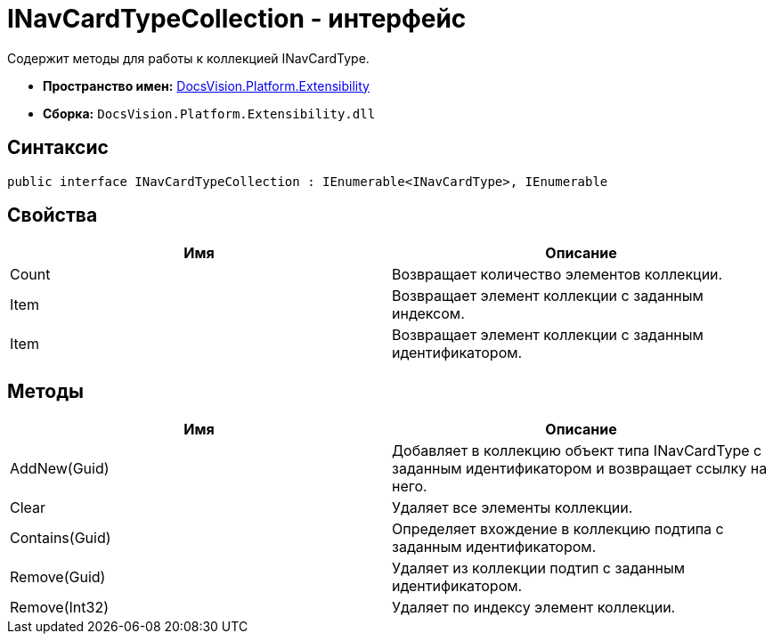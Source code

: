 = INavCardTypeCollection - интерфейс

Содержит методы для работы к коллекцией INavCardType.

* *Пространство имен:* xref:api/DocsVision/Platform/Extensibility/Extensibility_NS.adoc[DocsVision.Platform.Extensibility]
* *Сборка:* `DocsVision.Platform.Extensibility.dll`

== Синтаксис

[source,csharp]
----
public interface INavCardTypeCollection : IEnumerable<INavCardType>, IEnumerable
----

== Свойства

[cols=",",options="header"]
|===
|Имя |Описание
|Count |Возвращает количество элементов коллекции.
|Item |Возвращает элемент коллекции с заданным индексом.
|Item |Возвращает элемент коллекции с заданным идентификатором.
|===

== Методы

[cols=",",options="header"]
|===
|Имя |Описание
|AddNew(Guid) |Добавляет в коллекцию объект типа INavCardType с заданным идентификатором и возвращает ссылку на него.
|Clear |Удаляет все элементы коллекции.
|Contains(Guid) |Определяет вхождение в коллекцию подтипа с заданным идентификатором.
|Remove(Guid) |Удаляет из коллекции подтип с заданным идентификатором.
|Remove(Int32) |Удаляет по индексу элемент коллекции.
|===
